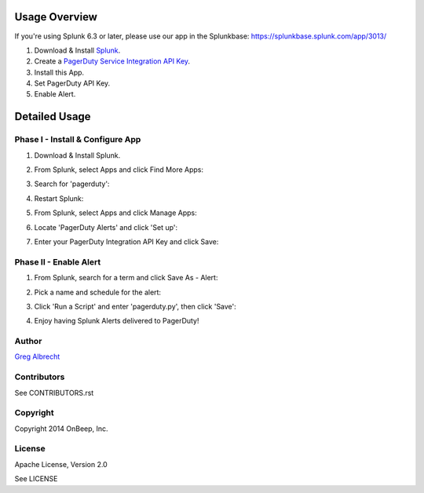 .. topic:: PagerDuty Alert - Trigger PagerDuty Incidents from Splunk Alerts.

Usage Overview
--------------

If you're using Splunk 6.3 or later, please use our app in the Splunkbase: https://splunkbase.splunk.com/app/3013/

1. Download & Install `Splunk <http://www.splunk.com/download>`_.
2. Create a `PagerDuty Service Integration API Key`_.
3. Install this App.
4. Set PagerDuty API Key.
5. Enable Alert.

.. _`PagerDuty Service Integration API Key`: http://developer.pagerduty.com/documentation/integration/events


Detailed Usage
--------------

Phase I - Install & Configure App
=================================

#. Download & Install Splunk.
#. From Splunk, select Apps and click Find More Apps:
    .. image:: https://raw.githubusercontent.com/ampledata/splunk_app_pagerduty/develop/docs/find_more_apps.png
#. Search for 'pagerduty':
    .. image:: https://raw.githubusercontent.com/ampledata/splunk_app_pagerduty/develop/docs/search_apps.png
#. Restart Splunk:
    .. image:: https://raw.githubusercontent.com/ampledata/splunk_app_pagerduty/develop/docs/restart_splunk.png
#. From Splunk, select Apps and click Manage Apps:
    .. image:: https://raw.githubusercontent.com/ampledata/splunk_app_pagerduty/develop/docs/find_more_apps.png
#. Locate 'PagerDuty Alerts' and click 'Set up':
    .. image:: https://raw.githubusercontent.com/ampledata/splunk_app_pagerduty/develop/docs/app_set_up.png
#. Enter your PagerDuty Integration API Key and click Save:
    .. image:: https://raw.githubusercontent.com/ampledata/splunk_app_pagerduty/develop/docs/service_api_key.png
    .. image:: https://raw.githubusercontent.com/ampledata/splunk_app_pagerduty/develop/docs/successfully_updated.png


Phase II - Enable Alert
=======================

#. From Splunk, search for a term and click Save As - Alert:
    .. image:: https://raw.githubusercontent.com/ampledata/splunk_app_pagerduty/develop/docs/new_search.png
#. Pick a name and schedule for the alert:
    .. image:: https://raw.githubusercontent.com/ampledata/splunk_app_pagerduty/develop/docs/save_as_alert.png
#. Click 'Run a Script' and enter 'pagerduty.py', then click 'Save':
    .. image:: https://raw.githubusercontent.com/ampledata/splunk_app_pagerduty/develop/docs/run_a_script.png
    .. image:: https://raw.githubusercontent.com/ampledata/splunk_app_pagerduty/develop/docs/alert_has_been_saved.png
#. Enjoy having Splunk Alerts delivered to PagerDuty!


Author
======
`Greg Albrecht <https://github.com/ampledata>`_


Contributors
============
See CONTRIBUTORS.rst


Copyright
=========
Copyright 2014 OnBeep, Inc.


License
=======
Apache License, Version 2.0

See LICENSE
